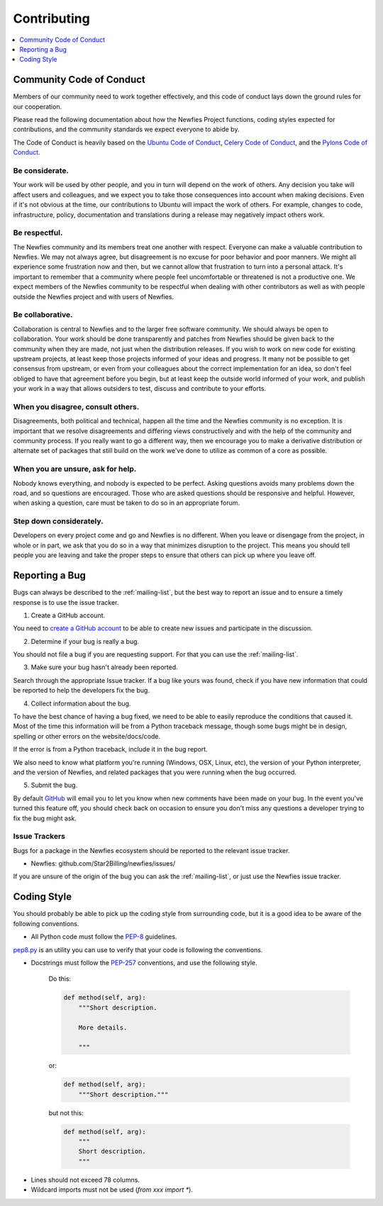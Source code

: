 .. _contributing:

============
Contributing
============

.. contents::
    :local:
    :depth: 1
    

.. _community-code-of-conduct:

Community Code of Conduct
=========================

Members of our community need to work together effectively, and this code 
of conduct lays down the ground rules for our cooperation.

Please read the following documentation about how the Newfies Project functions, 
coding styles expected for contributions, and the community standards we expect 
everyone to abide by.

The Code of Conduct is heavily based on the `Ubuntu Code of Conduct`_, 
`Celery Code of Conduct`_, and the `Pylons Code of Conduct`_.

.. _`Ubuntu Code of Conduct`: http://www.ubuntu.com/community/conduct
.. _`Pylons Code of Conduct`: http://docs.pylonshq.com/community/conduct.html
.. _`Celery Code of Conduct`: http://docs.celeryproject.org/en/v2.2.5/contributing.html

Be considerate.
---------------

Your work will be used by other people, and you in turn will depend on the
work of others.  Any decision you take will affect users and colleagues, and
we expect you to take those consequences into account when making decisions.
Even if it's not obvious at the time, our contributions to Ubuntu will impact
the work of others.  For example, changes to code, infrastructure, policy,
documentation and translations during a release may negatively impact
others work.

Be respectful.
--------------

The Newfies community and its members treat one another with respect.  Everyone
can make a valuable contribution to Newfies.  We may not always agree, but
disagreement is no excuse for poor behavior and poor manners.  We might all
experience some frustration now and then, but we cannot allow that frustration
to turn into a personal attack.  It's important to remember that a community
where people feel uncomfortable or threatened is not a productive one.  We
expect members of the Newfies community to be respectful when dealing with
other contributors as well as with people outside the Newfies project and with
users of Newfies.

Be collaborative.
-----------------

Collaboration is central to Newfies and to the larger free software community.
We should always be open to collaboration.  Your work should be done
transparently and patches from Newfies should be given back to the community
when they are made, not just when the distribution releases.  If you wish
to work on new code for existing upstream projects, at least keep those
projects informed of your ideas and progress.  It many not be possible to
get consensus from upstream, or even from your colleagues about the correct
implementation for an idea, so don't feel obliged to have that agreement
before you begin, but at least keep the outside world informed of your work,
and publish your work in a way that allows outsiders to test, discuss and
contribute to your efforts.

When you disagree, consult others.
----------------------------------

Disagreements, both political and technical, happen all the time and
the Newfies community is no exception.  It is important that we resolve
disagreements and differing views constructively and with the help of the
community and community process.  If you really want to go a different
way, then we encourage you to make a derivative distribution or alternate
set of packages that still build on the work we've done to utilize as common
of a core as possible.

When you are unsure, ask for help.
----------------------------------

Nobody knows everything, and nobody is expected to be perfect.  Asking
questions avoids many problems down the road, and so questions are
encouraged.  Those who are asked questions should be responsive and helpful.
However, when asking a question, care must be taken to do so in an appropriate
forum.

Step down considerately.
------------------------

Developers on every project come and go and Newfies is no different.  When you
leave or disengage from the project, in whole or in part, we ask that you do
so in a way that minimizes disruption to the project.  This means you should
tell people you are leaving and take the proper steps to ensure that others
can pick up where you leave off.

.. _reporting-bugs:

Reporting a Bug
===============

Bugs can always be described to the :ref:`mailing-list`, but the best
way to report an issue and to ensure a timely response is to use the
issue tracker.

1) Create a GitHub account.

You need to `create a GitHub account`_ to be able to create new issues
and participate in the discussion.

.. _`create a GitHub account`: https://github.com/signup/free

2) Determine if your bug is really a bug.

You should not file a bug if you are requesting support.  For that you can use
the :ref:`mailing-list`.

3) Make sure your bug hasn't already been reported.

Search through the appropriate Issue tracker.  If a bug like yours was found,
check if you have new information that could be reported to help
the developers fix the bug.

4) Collect information about the bug.

To have the best chance of having a bug fixed, we need to be able to easily
reproduce the conditions that caused it.  Most of the time this information
will be from a Python traceback message, though some bugs might be in design,
spelling or other errors on the website/docs/code.

If the error is from a Python traceback, include it in the bug report.

We also need to know what platform you're running (Windows, OSX, Linux, etc),
the version of your Python interpreter, and the version of Newfies, and related
packages that you were running when the bug occurred.

5) Submit the bug.

By default `GitHub`_ will email you to let you know when new comments have
been made on your bug. In the event you've turned this feature off, you
should check back on occasion to ensure you don't miss any questions a
developer trying to fix the bug might ask.

.. _`GitHub`: http://github.com

.. _issue-trackers:

Issue Trackers
--------------

Bugs for a package in the Newfies ecosystem should be reported to the relevant
issue tracker.

* Newfies: github.com/Star2Billing/newfies/issues/

If you are unsure of the origin of the bug you can ask the
:ref:`mailing-list`, or just use the Newfies issue tracker.

.. _coding-style:

Coding Style
============

You should probably be able to pick up the coding style
from surrounding code, but it is a good idea to be aware of the
following conventions.

* All Python code must follow the `PEP-8`_ guidelines.

`pep8.py`_ is an utility you can use to verify that your code
is following the conventions.

.. _`PEP-8`: http://www.python.org/dev/peps/pep-0008/
.. _`pep8.py`: http://pypi.python.org/pypi/pep8

* Docstrings must follow the `PEP-257`_ conventions, and use the following
  style.

    Do this:

    .. code-block:: python

        def method(self, arg):
            """Short description.

            More details.

            """

    or:

    .. code-block:: python

        def method(self, arg):
            """Short description."""


    but not this:

    .. code-block:: python

        def method(self, arg):
            """
            Short description.
            """

.. _`PEP-257`: http://www.python.org/dev/peps/pep-0257/

* Lines should not exceed 78 columns.

* Wildcard imports must not be used (`from xxx import *`).
